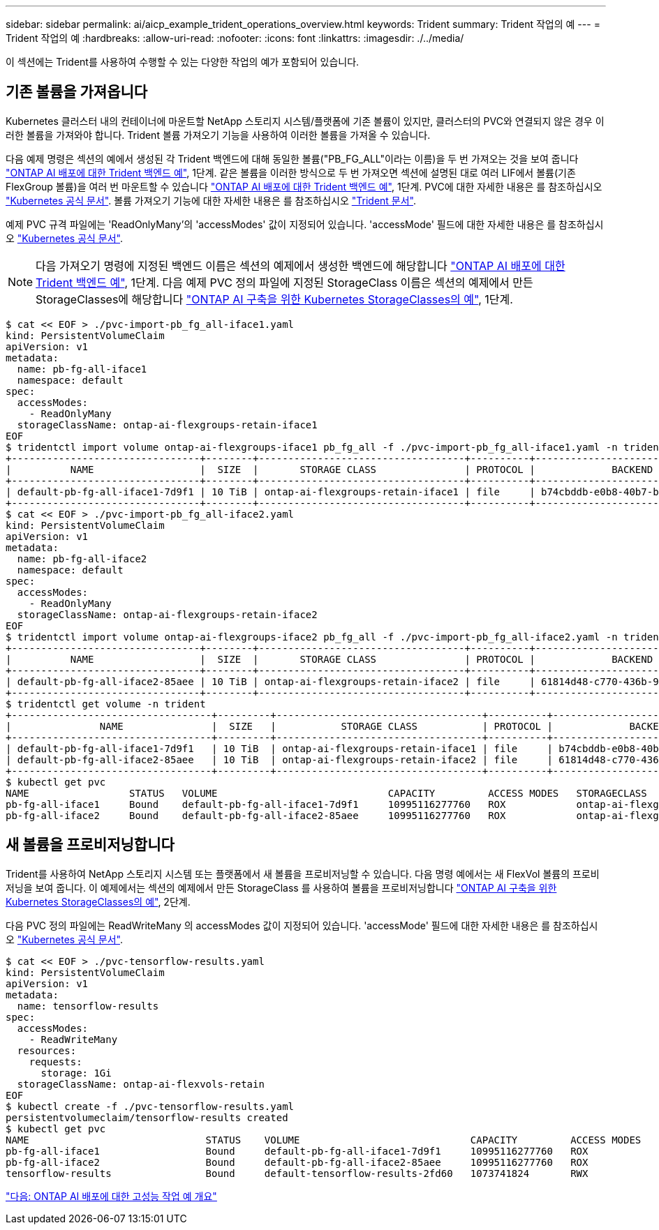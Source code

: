 ---
sidebar: sidebar 
permalink: ai/aicp_example_trident_operations_overview.html 
keywords: Trident 
summary: Trident 작업의 예 
---
= Trident 작업의 예
:hardbreaks:
:allow-uri-read: 
:nofooter: 
:icons: font
:linkattrs: 
:imagesdir: ./../media/


[role="lead"]
이 섹션에는 Trident를 사용하여 수행할 수 있는 다양한 작업의 예가 포함되어 있습니다.



== 기존 볼륨을 가져옵니다

Kubernetes 클러스터 내의 컨테이너에 마운트할 NetApp 스토리지 시스템/플랫폼에 기존 볼륨이 있지만, 클러스터의 PVC와 연결되지 않은 경우 이러한 볼륨을 가져와야 합니다. Trident 볼륨 가져오기 기능을 사용하여 이러한 볼륨을 가져올 수 있습니다.

다음 예제 명령은 섹션의 예에서 생성된 각 Trident 백엔드에 대해 동일한 볼륨("PB_FG_ALL"이라는 이름)을 두 번 가져오는 것을 보여 줍니다 link:aicp_example_trident_backends_for_ontap_ai_deployments.html["ONTAP AI 배포에 대한 Trident 백엔드 예"], 1단계. 같은 볼륨을 이러한 방식으로 두 번 가져오면 섹션에 설명된 대로 여러 LIF에서 볼륨(기존 FlexGroup 볼륨)을 여러 번 마운트할 수 있습니다 link:aicp_example_trident_backends_for_ontap_ai_deployments.html["ONTAP AI 배포에 대한 Trident 백엔드 예"], 1단계. PVC에 대한 자세한 내용은 를 참조하십시오 https://kubernetes.io/docs/concepts/storage/persistent-volumes/["Kubernetes 공식 문서"^]. 볼륨 가져오기 기능에 대한 자세한 내용은 를 참조하십시오 https://netapp-trident.readthedocs.io/["Trident 문서"^].

예제 PVC 규격 파일에는 'ReadOnlyMany'의 'accessModes' 값이 지정되어 있습니다. 'accessMode' 필드에 대한 자세한 내용은 를 참조하십시오 https://kubernetes.io/docs/concepts/storage/persistent-volumes/["Kubernetes 공식 문서"^].


NOTE: 다음 가져오기 명령에 지정된 백엔드 이름은 섹션의 예제에서 생성한 백엔드에 해당합니다 link:aicp_example_trident_backends_for_ontap_ai_deployments.html["ONTAP AI 배포에 대한 Trident 백엔드 예"], 1단계. 다음 예제 PVC 정의 파일에 지정된 StorageClass 이름은 섹션의 예제에서 만든 StorageClasses에 해당합니다 link:aicp_example_kubernetes_storageclasses_for_ontap_ai_deployments.html["ONTAP AI 구축을 위한 Kubernetes StorageClasses의 예"], 1단계.

....
$ cat << EOF > ./pvc-import-pb_fg_all-iface1.yaml
kind: PersistentVolumeClaim
apiVersion: v1
metadata:
  name: pb-fg-all-iface1
  namespace: default
spec:
  accessModes:
    - ReadOnlyMany
  storageClassName: ontap-ai-flexgroups-retain-iface1
EOF
$ tridentctl import volume ontap-ai-flexgroups-iface1 pb_fg_all -f ./pvc-import-pb_fg_all-iface1.yaml -n trident
+--------------------------------+--------+-----------------------------------+----------+--------------------------------------------+--------+---------+
|          NAME                  |  SIZE  |       STORAGE CLASS               | PROTOCOL |             BACKEND UUID                         | STATE  | MANAGED |
+--------------------------------+--------+-----------------------------------+----------+------------------------------------------+--------+---------+
| default-pb-fg-all-iface1-7d9f1 | 10 TiB | ontap-ai-flexgroups-retain-iface1 | file     | b74cbddb-e0b8-40b7-b263-b6da6dec0bdd | online | true    |
+--------------------------------+--------+-----------------------------------+----------+--------------------------------------------+--------+---------+
$ cat << EOF > ./pvc-import-pb_fg_all-iface2.yaml
kind: PersistentVolumeClaim
apiVersion: v1
metadata:
  name: pb-fg-all-iface2
  namespace: default
spec:
  accessModes:
    - ReadOnlyMany
  storageClassName: ontap-ai-flexgroups-retain-iface2
EOF
$ tridentctl import volume ontap-ai-flexgroups-iface2 pb_fg_all -f ./pvc-import-pb_fg_all-iface2.yaml -n trident
+--------------------------------+--------+-----------------------------------+----------+--------------------------------------------+--------+---------+
|          NAME                  |  SIZE  |       STORAGE CLASS               | PROTOCOL |             BACKEND UUID                         | STATE  | MANAGED |
+--------------------------------+--------+-----------------------------------+----------+------------------------------------------+--------+---------+
| default-pb-fg-all-iface2-85aee | 10 TiB | ontap-ai-flexgroups-retain-iface2 | file     | 61814d48-c770-436b-9cb4-cf7ee661274d | online | true    |
+--------------------------------+--------+-----------------------------------+----------+--------------------------------------------+--------+---------+
$ tridentctl get volume -n trident
+----------------------------------+---------+-----------------------------------+----------+--------------------------------------+--------+---------+
|               NAME               |  SIZE   |           STORAGE CLASS           | PROTOCOL |             BACKEND UUID             | STATE  | MANAGED |
+----------------------------------+---------+-----------------------------------+----------+--------------------------------------+--------+---------+
| default-pb-fg-all-iface1-7d9f1   | 10 TiB  | ontap-ai-flexgroups-retain-iface1 | file     | b74cbddb-e0b8-40b7-b263-b6da6dec0bdd | online | true    |
| default-pb-fg-all-iface2-85aee   | 10 TiB  | ontap-ai-flexgroups-retain-iface2 | file     | 61814d48-c770-436b-9cb4-cf7ee661274d | online | true    |
+----------------------------------+---------+-----------------------------------+----------+--------------------------------------+--------+---------+
$ kubectl get pvc
NAME                 STATUS   VOLUME                             CAPACITY         ACCESS MODES   STORAGECLASS                        AGE
pb-fg-all-iface1     Bound    default-pb-fg-all-iface1-7d9f1     10995116277760   ROX            ontap-ai-flexgroups-retain-iface1   25h
pb-fg-all-iface2     Bound    default-pb-fg-all-iface2-85aee     10995116277760   ROX            ontap-ai-flexgroups-retain-iface2   25h
....


== 새 볼륨을 프로비저닝합니다

Trident를 사용하여 NetApp 스토리지 시스템 또는 플랫폼에서 새 볼륨을 프로비저닝할 수 있습니다. 다음 명령 예에서는 새 FlexVol 볼륨의 프로비저닝을 보여 줍니다. 이 예제에서는 섹션의 예제에서 만든 StorageClass 를 사용하여 볼륨을 프로비저닝합니다 link:aicp_example_kubernetes_storageclasses_for_ontap_ai_deployments.html["ONTAP AI 구축을 위한 Kubernetes StorageClasses의 예"], 2단계.

다음 PVC 정의 파일에는 ReadWriteMany 의 accessModes 값이 지정되어 있습니다. 'accessMode' 필드에 대한 자세한 내용은 를 참조하십시오 https://kubernetes.io/docs/concepts/storage/persistent-volumes/["Kubernetes 공식 문서"^].

....
$ cat << EOF > ./pvc-tensorflow-results.yaml
kind: PersistentVolumeClaim
apiVersion: v1
metadata:
  name: tensorflow-results
spec:
  accessModes:
    - ReadWriteMany
  resources:
    requests:
      storage: 1Gi
  storageClassName: ontap-ai-flexvols-retain
EOF
$ kubectl create -f ./pvc-tensorflow-results.yaml
persistentvolumeclaim/tensorflow-results created
$ kubectl get pvc
NAME                              STATUS    VOLUME                             CAPACITY         ACCESS MODES   STORAGECLASS                        AGE
pb-fg-all-iface1                  Bound     default-pb-fg-all-iface1-7d9f1     10995116277760   ROX            ontap-ai-flexgroups-retain-iface1   26h
pb-fg-all-iface2                  Bound     default-pb-fg-all-iface2-85aee     10995116277760   ROX            ontap-ai-flexgroups-retain-iface2   26h
tensorflow-results                Bound     default-tensorflow-results-2fd60   1073741824       RWX            ontap-ai-flexvols-retain            25h
....
link:aicp_example_high-performance_jobs_for_ontap_ai_deployments_overview.html["다음: ONTAP AI 배포에 대한 고성능 작업 예 개요"]
